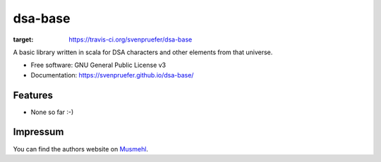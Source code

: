 ========
dsa-base
========

.. image:: https://img.shields.io/travis/svenpruefer/dsa-base.svg
:target: https://travis-ci.org/svenpruefer/dsa-base

A basic library written in scala for DSA characters and other elements from that universe.

* Free software: GNU General Public License v3
* Documentation: https://svenpruefer.github.io/dsa-base/

Features
--------

* None so far :-)

Impressum
---------

You can find the authors website on Musmehl_.

.. _Musmehl: https://sven.musmehl.de
